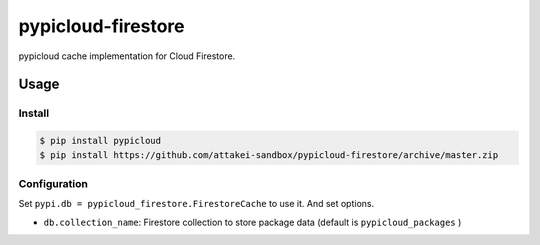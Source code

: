 ===================
pypicloud-firestore
===================

pypicloud cache implementation for Cloud Firestore.


Usage
=====

Install
-------

.. code-block::

   $ pip install pypicloud
   $ pip install https://github.com/attakei-sandbox/pypicloud-firestore/archive/master.zip


Configuration
-------------

Set ``pypi.db = pypicloud_firestore.FirestoreCache`` to use it.
And set options.

* ``db.collection_name``: Firestore collection to store package data (default is ``pypicloud_packages`` )


